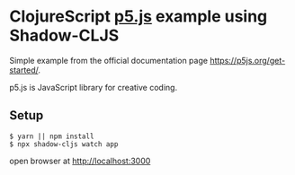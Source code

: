 * ClojureScript [[https://p5js.org/][p5.js]] example using Shadow-CLJS
  Simple example from the official documentation page https://p5js.org/get-started/.

  p5.js is JavaScript library for creative coding.
** Setup
#+begin_src
$ yarn || npm install
$ npx shadow-cljs watch app
#+end_src

open browser at [[http://localhost:3000][http://localhost:3000]]
